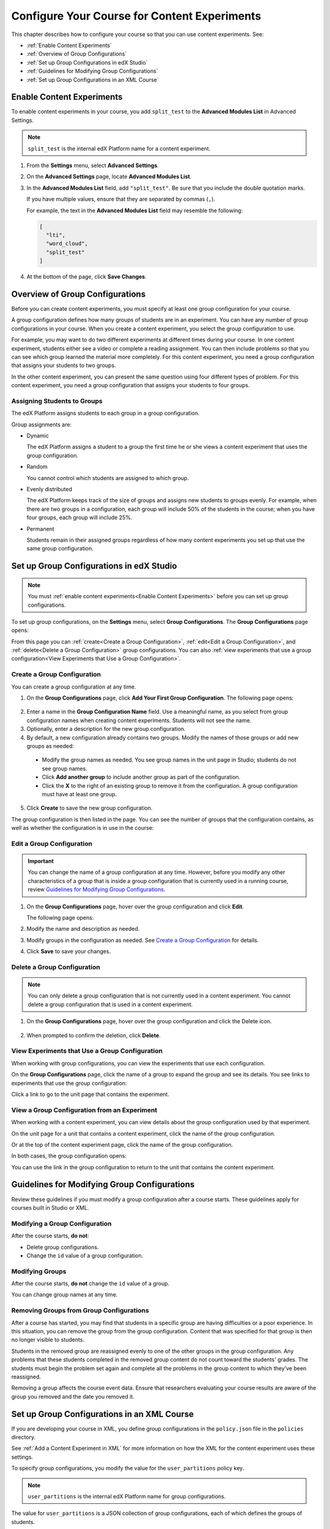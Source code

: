 .. _Configure Your Course for Content Experiments:

#####################################################
Configure Your Course for Content Experiments
#####################################################

This chapter describes how to configure your course so that you can use content
experiments. See:

* :ref:`Enable Content Experiments`
* :ref:`Overview of Group Configurations`
* :ref:`Set up Group Configurations in edX Studio`
* :ref:`Guidelines for Modifying Group Configurations`
* :ref:`Set up Group Configurations in an XML Course`

.. _Enable Content Experiments:

****************************************
Enable Content Experiments
****************************************

To enable content experiments in your course, you add ``split_test`` to the
**Advanced Modules List** in Advanced Settings.

.. note::  
  ``split_test`` is the internal edX Platform name for a content experiment.

#. From the **Settings** menu, select **Advanced Settings**.

#. On the **Advanced Settings** page, locate **Advanced Modules List**.

#. In the **Advanced Modules List** field, add ``"split_test"``. Be sure that
   you include the double quotation marks.

   If you have multiple values, ensure that they are separated by commas
   (``,``).

   For example, the text in the **Advanced Modules List** field may resemble
   the following:

   .. code-block:: json
     
     [
       "lti",
       "word_cloud",
       "split_test"
     ]

#. At the bottom of the page, click **Save Changes**.

.. _Overview of Group Configurations:

****************************************
Overview of Group Configurations
****************************************

Before you can create content experiments, you must specify at least one group
configuration for your course.

A group configuration defines how many groups of students are in an experiment.
You can have any number of group configurations in your course. When you create
a content experiment, you select the group configuration to use.

For example, you may want to do two different experiments at different times
during your course. In one content experiment, students either see a video or
complete a reading assignment. You can then include problems so that you can
see which group learned the material more completely. For this content
experiment, you need a group configuration that assigns your students to two
groups.

In the other content experiment, you can present the same question using four 
different types of problem. For this content experiment, you need a
group configuration that assigns your students to four groups.

=============================
Assigning Students to Groups
=============================

The edX Platform assigns students to each group in a group configuration. 

Group assignments are:

* Dynamic

  The edX Platform assigns a student to a group the first time he or she views
  a content experiment that uses the group configuration.

* Random
  
  You cannot control which students are assigned to which group. 
  
* Evenly distributed
  
  The edX Platform keeps track of the size of groups and assigns new students
  to groups evenly. For example, when there are two groups in a configuration,
  each group will include 50% of the students in the course; when you have four
  groups, each group will include 25%.

* Permanent
  
  Students remain in their assigned groups regardless of how many content
  experiments you set up that use the same group configuration.

.. _Set up Group Configurations in edX Studio:

************************************************
Set up Group Configurations in edX Studio 
************************************************

.. note:: 
  You must :ref:`enable content experiments<Enable Content Experiments>` before
  you can set up group configurations.

To set up group configurations, on the **Settings** menu, select **Group
Configurations**. The **Group Configurations** page opens:

.. image:: ../Images/group_configurations.png
 :width: 800
 :alt: The Group Configurations page

From this page you can :ref:`create<Create a Group Configuration>`,
:ref:`edit<Edit a Group Configuration>`, and :ref:`delete<Delete a Group
Configuration>` group configurations. You can also :ref:`view experiments that
use a group configuration<View Experiments that Use a Group Configuration>`.

.. _Create a Group Configuration:

=============================
Create a Group Configuration
=============================

You can create a group configuration at any time.

#. On the **Group Configurations** page, click **Add Your First Group
   Configuration**. The following page opens:

  .. image:: ../Images/create-group-config.png
   :width: 800
   :alt: Create a New Group Configuration page

2. Enter a name in the **Group Configuration Name** field. Use a meaningful
   name, as you select from group configuration names when creating content
   experiments. Students will not see the name.

#. Optionally, enter a description for the new group configuration.
#. By default, a new configuration already contains two groups. Modify the
   names of those groups or add new groups as needed:

  * Modify the group names as needed. You see group names in the unit page in
    Studio; students do not see group names.
  * Click **Add another group** to include another group as part of the
    configuration.
  * Click the **X** to the right of an existing group to remove it from the
    configuration. A group configuration must have at least one group.

5. Click **Create** to save the new group configuration.
   
The group configuration is then listed in the page. You can see the number of
groups that the configuration contains, as well as whether the configuration is
in use in the course:

.. image:: ../Images/group_configurations_one_listed.png
 :width: 800
 :alt: The Group Configurations page with one group configuration
  
.. _Edit a Group Configuration:

=============================
Edit a Group Configuration
=============================

.. important:: 
  You can change the name of a group configuration at any time. However, before
  you modify any other characteristics of a group that is inside a group
  configuration that is currently used in a running course, review `Guidelines
  for Modifying Group Configurations`_.

#. On the **Group Configurations** page, hover over the group configuration and
   click **Edit**.
   
   .. image:: ../Images/group_configurations_edit.png
    :alt: The Group Configurations page with Edit button

   The following page opens:

   .. image:: ../Images/save-group-config.png
    :alt: Edit a Group Configuration page

#. Modify the name and description as needed.

#. Modify groups in the configuration as needed. See `Create a Group
   Configuration`_ for details.
   
#. Click **Save** to save your changes.

.. _Delete a Group Configuration:

=============================
Delete a Group Configuration
=============================

.. note:: 
 You can only delete a group configuration that is not currently used in a
 content experiment. You cannot delete a group configuration that is used in a
 content experiment.

#. On the **Group Configurations** page, hover over the group configuration and
   click the Delete icon. 

  .. image:: ../Images/group-configuration-delete.png
   :alt: Edit a Group Configuration page

2. When prompted to confirm the deletion, click **Delete**.

.. _View Experiments that Use a Group Configuration:

===============================================
View Experiments that Use a Group Configuration
===============================================

When working with group configurations, you can view the experiments that use
each configuration.

On the **Group Configurations** page, click the name of a group to expand the
group and see its details. You see links to experiments that use the group
configuration:

.. image:: ../Images/group_configurations_experiments.png
 :alt: A group configuration with the experiments using it circled

Click a link to go to the unit page that contains the experiment.

===============================================
View a Group Configuration from an Experiment
===============================================

When working with a content experiment, you can view details about the group
configuration used by that experiment.

On the unit page for a unit that contains a content experiment, click the name
of the group configuration.

.. image:: ../Images/content_experiment_group_config_link.png
 :alt: Content experiment in the unit page with the group configuration link
     circled

Or at the top of the content experiment page, click the name of the group
configuration.

.. image:: ../Images/content_experiment_page_group_config_link.png
 :alt: Content experiment page with the group configuration link circled

In both cases, the group configuration opens:

.. image:: ../Images/group_configurations_experiments.png
 :alt: A Group Configuration with the experiments using it circled

You can use the link in the group configuration to return to the unit that
contains the content experiment.


.. _Guidelines for Modifying Group Configurations:

*********************************************
Guidelines for Modifying Group Configurations
*********************************************

Review these guidelines if you must modify a group configuration after a course
starts. These guidelines apply for courses built in Studio or XML.


==================================
Modifying a Group Configuration
==================================

After the course starts, **do not**:

* Delete group configurations.

* Change the ``id`` value of a group configuration.


=================
Modifying Groups
=================

After the course starts, **do not** change the ``id`` value of a group.
  
You can change group names at any time.

==========================================================
Removing Groups from Group Configurations
==========================================================

After a course has started, you may find that students in a specific group are
having difficulties or a poor experience. In this situation, you can remove the
group from the group configuration. Content that was specified for that
group is then no longer visible to students.

Students in the removed group are reassigned evenly to one of the other groups
in the group configuration. Any problems that these students completed in the
removed group content do not count toward the students' grades. The students
must begin the problem set again and complete all the problems in the group
content to which they've been reassigned.

Removing a group affects the course event data. Ensure that researchers
evaluating your course results are aware of the group you removed and the
date you removed it.

.. _Set up Group Configurations in an XML Course:

************************************************
Set up Group Configurations in an XML Course 
************************************************

If you are developing your course in XML, you define group configurations in
the ``policy.json`` file in the ``policies`` directory.

See :ref:`Add a Content Experiment in XML` for more information on how the XML
for the content experiment uses these settings.

To specify group configurations, you modify the value for the
``user_partitions`` policy key.

.. note::  
  ``user_partitions`` is the internal edX Platform name for group
  configurations.

The value for ``user_partitions`` is a JSON collection of group configurations,
each of which defines the groups of students. 

.. note:: 
  Use names for group configurations that are meaningful. You select from the
  list of group configuration names when you add a content experiment.

See the following examples for more information.

=============================================
Example: One Group Configuration
=============================================

The following is an example JSON object that defines an group configuration
with two student segments.

.. code-block:: json

    "user_partitions": [{"id": 0,
                       "name": "Name of the group configuration",
                       "description": "Description of the group configuration.",
                       "version": 1,
                       "groups": [{"id": 0,
                                   "name": "Group 1",
                                   "version": 1},
                                  {"id": 1,
                                   "name": "Group 2",
                                   "version": 1}]
                                }
                       ]

In this example:

* The ``"id": 0`` identifies the group configuration. For XML courses, the
  value is referenced in the ``user_partition`` attribute of the
  ``<split_test>`` element in the content experiment file.
* The ``groups`` array identifies the groups to which students are randomly
  assigned. For XML courses, each group ``id`` value is referenced in the
  ``group_id_to_child`` attribute of the ``<split_test>`` element.

==========================================================
Example: Multiple Group Configurations
==========================================================

The following is an example JSON object that defines two group configurations.
The first group configuration divides students into two groups, and the second
divides students into three groups.

.. code-block:: json

    "user_partitions": [{"id": 0,
                         "name": "Name of Group Configuration 1",
                         "description": "Description of Group Configuration 1.",
                         "version": 1,
                         "groups": [{"id": 0,
                                     "name": "Group 1",
                                     "version": 1},
                                    {"id": 1,
                                     "name": "Group 2",
                                     "version": 1}]}
                        {"id": 1,
                         "name": "Name of Group Configuration 2",
                         "description": "Description of Group Configuration 2.",
                         "version": 1,
                         "groups": [{"id": 0,
                                     "name": "Group 1",
                                     "version": 1},
                                    {"id": 1,
                                     "name": "Group 2",
                                     "version": 1}
                                     {"id": 2,
                                     "name": "Group 3",
                                     "version": 1}
                                     ]}
                       ]

.. note:: 
  As this example shows, each group configuration is independent.  Group IDs
  and names must be unique within a group configuration, but not across all
  group configurations in your course.